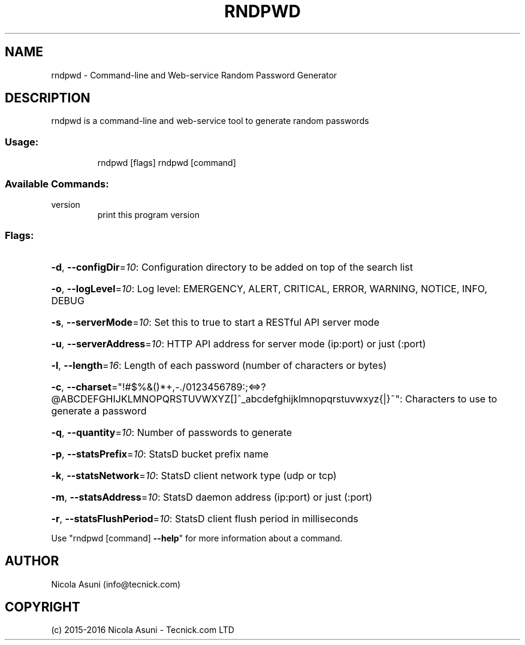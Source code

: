 .\" Manpage for rndpwd.
.TH RNDPWD "1" "2015-2016" "rndpwd" "User Commands"
.SH NAME
rndpwd \- Command-line and Web-service Random Password Generator
.SH DESCRIPTION
rndpwd is a command\-line and web-service tool to generate random passwords
.SS "Usage:"
.IP
rndpwd [flags]
rndpwd [command]
.SS "Available Commands:"
.TP
version
print this program version
.SS "Flags:"
.HP
\fB\-d\fR, \fB\-\-configDir\fR=\fI10\fR: Configuration directory to be added on top of the search list
.HP
\fB\-o\fR, \fB\-\-logLevel\fR=\fI10\fR: Log level: EMERGENCY, ALERT, CRITICAL, ERROR, WARNING, NOTICE, INFO, DEBUG
.HP
\fB\-s\fR, \fB\-\-serverMode\fR=\fI10\fR: Set this to true to start a RESTful API server mode
.HP
\fB\-u\fR, \fB\-\-serverAddress\fR=\fI10\fR: HTTP API address for server mode (ip:port) or just (:port)
.HP
\fB\-l\fR, \fB\-\-length\fR=\fI16\fR: Length of each password (number of characters or bytes)
.HP
\fB\-c\fR, \fB\-\-charset\fR="!#$%&()*+,\-./0123456789:;<=>?@ABCDEFGHIJKLMNOPQRSTUVWXYZ[]^_abcdefghijklmnopqrstuvwxyz{|}~": Characters to use to generate a password
.HP
\fB\-q\fR, \fB\-\-quantity\fR=\fI10\fR: Number of passwords to generate
.HP
\fB\-p\fR, \fB\-\-statsPrefix\fR=\fI10\fR: StatsD bucket prefix name
.HP
\fB\-k\fR, \fB\-\-statsNetwork\fR=\fI10\fR: StatsD client network type (udp or tcp)
.HP
\fB\-m\fR, \fB\-\-statsAddress\fR=\fI10\fR: StatsD daemon address (ip:port) or just (:port)
.HP
\fB\-r\fR, \fB\-\-statsFlushPeriod\fR=\fI10\fR: StatsD client flush period in milliseconds
.PP
Use "rndpwd [command] \fB\-\-help\fR" for more information about a command.
.SH AUTHOR
Nicola Asuni (info@tecnick.com)
.SH COPYRIGHT
(c) 2015-2016 Nicola Asuni - Tecnick.com LTD
